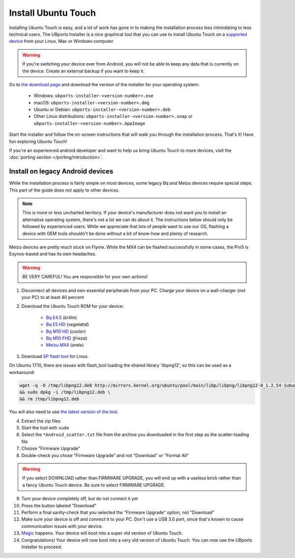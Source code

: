 Install Ubuntu Touch
====================

Installing Ubuntu Touch is easy, and a lot of work has gone in to making the installation process less intimidating to less technical users. The UBports Installer is a nice graphical tool that you can use to install Ubuntu Touch on a `supported device <https://ubuntu-touch.io/devices>`_ from your Linux, Mac or Windows computer.

.. warning::
    If you're switching your device over from Android, you will not be able to keep any data that is currently on the device. Create an external backup if you want to keep it.

Go to `the download page <https://github.com/ubports/ubports-installer/releases/latest>`_ and download the version of the installer for your operating system:

 - Windows: ``ubports-installer-<version-number>.exe``
 - macOS: ``ubports-installer-<version-number>.dmg``
 - Ubuntu or Debian: ``ubports-installer-<version-number>.deb``
 - Other Linux distributions: ``ubports-installer-<version-number>.snap`` or ``ubports-installer-<version-number>.AppImage``

Start the installer and follow the on-screen instructions that will walk you through the installation process. That's it! Have fun exploring Ubuntu Touch!

If you're an experienced android developer and want to help us bring Ubuntu Touch to more devices, visit the :doc:`porting section </porting/introduction>`.

Install on legacy Android devices
^^^^^^^^^^^^^^^^^^^^^^^^^^^^^^^^^

While the installation process is fairly simple on most devices, some legacy Bq and Meizu devices require special steps. This part of the guide does not apply to other devices.

.. note::

    This is more or less uncharted territory. If your device's manufacturer does not want you to install an alternative operating system, there's not a lot we can do about it. The instructions below should only be followed by experienced users. While we appreciate that lots of people want to use our OS, flashing a device with OEM tools shouldn't be done without a bit of know-how and plenty of research.

Meizu devices are pretty much stuck on Flyme. While the MX4 can be flashed successfully in some cases, the Pro5 is Exynos-based and has its own headaches.

.. warning::

    BE VERY CAREFUL! You are responsible for your own actions!

1. Disconnect all devices and non-essential peripherals from your PC. Charge your device on a wall-charger (not your PC) to at least 40 percent
2. Download the Ubuntu Touch ROM for your device:

    - `Bq E4.5 <http://www.mibqyyo.com/de-download/categorias/smartphones/aquaris-e-serie/aquaris-e4-5-ubuntu-edition/>`_ (*krillin*)
    - `Bq E5 HD <https://storage.googleapis.com/otas/2014/Smartphones/Aquaris_E5_HD/Ubuntu/VEGETA01A-S11A_BQ_L100EN_2017_170207.zip>`_ (*vegetahd*)
    - `Bq M10 HD <https://storage.googleapis.com/otas/2015/Tablets/Freezer/Ubuntu/OTA_13_FW_version/cooler-image-stable-6.zip>`_ (*cooler*)
    - `Bq M10 FHD <https://storage.googleapis.com/otas/2015/Tablets/Freezer%20FHD/Ubuntu/OTA_15/frieza-image-stable-8.zip>`_ (*frieza*)
    - `Meizu MX4 <http://people.canonical.com/~alextu/tangxi/684.zip>`_ (*arale*)

3. Download `SP flash tool <https://storage.googleapis.com/otas/2015/Tablets/Freezer%20FHD/Ubuntu/SP_Flash_Tool_exe_Linux_v5.1612.00.100.zip>`_ for Linux.

On Ubuntu 17.10, there are issues with flash_tool loading the shared library 'libpng12', so this can be used as a workaround:

.. code-block:: text

    wget -q -O /tmp/libpng12.deb http://mirrors.kernel.org/ubuntu/pool/main/libp/libpng/libpng12-0_1.2.54-1ubuntu1_amd64.deb \
    && sudo dpkg -i /tmp/libpng12.deb \
    && rm /tmp/libpng12.deb

You will also need to use `the latest version of the tool <https://sp-flash-tool.com/wp-content/uploads/2018/04/SP_Flash_Tool_v5.1812_Linux.zip>`_.

4. Extract the zip files
5. Start the tool with ``sudo``
6. Select the ``*Android_scatter.txt`` file from the archive you downloaded in the first step as the scatter-loading file
7. Choose "Firmware Upgrade"
8. Double-check you chose "Firmware Upgrade" and not "Download" or "Format All"

.. warning::

    If you select DOWNLOAD rather than FIRMWARE UPGRADE, you will end up with a useless brick rather than a fancy Ubuntu Touch device. Be sure to select FIRMWARE UPGRADE.

9. Turn your device completely off, but do not connect it yet
10. Press the button labeled "Download"
11. Perform a final sanity-check that you selected the "Firmware Upgrade" option, not "Download"
12. Make sure your device is off and connect it to your PC. Don't use a USB 3.0 port, since that's known to cause communication issues with your device.
13. `Magic <https://en.wikipedia.org/wiki/Clarke's_three_laws>`_ happens. Your device will boot into a super old version of Ubuntu Touch.
14. Congratulations! Your device will now boot into a very old version of Ubuntu Touch. You can now use the UBports Installer to proceed.
